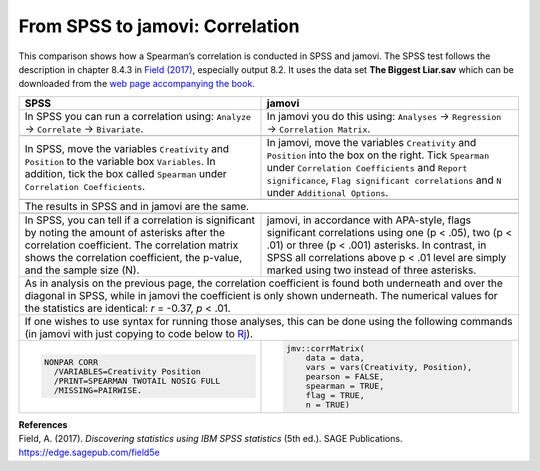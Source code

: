 .. sectionauthor:: Rebecca Vederhus, `Sebastian Jentschke <https://www.uib.no/en/persons/Sebastian.Jentschke>`_

================================
From SPSS to jamovi: Correlation
================================

This comparison shows how a Spearman’s correlation is conducted in SPSS and jamovi. The SPSS test follows the description in chapter 8.4.3 in `Field (2017)
<https://edge.sagepub.com/field5e>`__, especially output 8.2. It uses the data set **The Biggest Liar.sav** which can be downloaded from the `web page
accompanying the book <https://edge.sagepub.com/field5e/student-resources/datasets>`__.

+-------------------------------------------------------------------------------+-------------------------------------------------------------------------------+
| **SPSS**                                                                      | **jamovi**                                                                    |
+===============================================================================+===============================================================================+
| In SPSS you can run a correlation using: ``Analyze`` → ``Correlate`` →        | In jamovi you do this using: ``Analyses`` → ``Regression`` → ``Correlation    |
| ``Bivariate``.                                                                | Matrix``.                                                                     |
+-------------------------------------------------------------------------------+-------------------------------------------------------------------------------+
| |SPSS_Menu_corr2|                                                             | |jamovi_Menu_corr2|                                                           |
+-------------------------------------------------------------------------------+-------------------------------------------------------------------------------+
| In SPSS, move the variables ``Creativity`` and ``Position`` to the variable   | In jamovi, move the variables ``Creativity`` and ``Position`` into the box on |
| box ``Variables``. In addition, tick the box called ``Spearman`` under        | the right. Tick ``Spearman`` under ``Correlation Coefficients`` and ``Report  |
| ``Correlation Coefficients``.                                                 | significance``, ``Flag significant correlations`` and ``N`` under             |
|                                                                               | ``Additional Options``.                                                       |
+-------------------------------------------------------------------------------+-------------------------------------------------------------------------------+
| |SPSS_Input_corr2|                                                            | |jamovi_Input_corr2|                                                          |
+-------------------------------------------------------------------------------+-------------------------------------------------------------------------------+
| The results in SPSS and in jamovi are the same.                                                                                                               |
+-------------------------------------------------------------------------------+-------------------------------------------------------------------------------+
| |SPSS_Output_corr2|                                                           | |jamovi_Output_corr2|                                                         |
+-------------------------------------------------------------------------------+-------------------------------------------------------------------------------+
| In SPSS, you can tell if a correlation is significant by noting the amount of | jamovi, in accordance with APA-style, flags significant correlations using    |
| asterisks after the correlation coefficient. The correlation matrix shows the | one (p < .05), two (p < .01) or three (p < .001) asterisks. In contrast, in   |
| correlation coefficient, the p-value, and the sample size (N).                | SPSS all correlations above p < .01 level are simply marked using two instead |
|                                                                               | of three asterisks.                                                           |
+-------------------------------------------------------------------------------+-------------------------------------------------------------------------------+
| As in analysis on the previous page, the correlation coefficient is found both underneath and over the diagonal in SPSS, while in jamovi the coefficient is   |
| only shown underneath. The numerical values for the statistics are identical: *r* = -0.37, *p* < .01.                                                         |
+-------------------------------------------------------------------------------+-------------------------------------------------------------------------------+
| If one wishes to use syntax for running those analyses, this can be done using the following commands (in jamovi with just copying to code below to  `Rj      |
| <Rj_overview.html>`__).                                                                                                                                       |
+-------------------------------------------------------------------------------+-------------------------------------------------------------------------------+
| .. code-block:: none                                                          | .. code-block:: none                                                          |
|                                                                               |                                                                               |
|    NONPAR CORR                                                                |    jmv::corrMatrix(                                                           |
|      /VARIABLES=Creativity Position                                           |        data = data,                                                           |
|      /PRINT=SPEARMAN TWOTAIL NOSIG FULL                                       |        vars = vars(Creativity, Position),                                     |
|      /MISSING=PAIRWISE.                                                       |        pearson = FALSE,                                                       |
|                                                                               |        spearman = TRUE,                                                       |
|                                                                               |        flag = TRUE,                                                           |
|                                                                               |        n = TRUE)                                                              |
+-------------------------------------------------------------------------------+-------------------------------------------------------------------------------+


| **References**
| Field, A. (2017). *Discovering statistics using IBM SPSS statistics* (5th ed.). SAGE Publications. https://edge.sagepub.com/field5e


.. ---------------------------------------------------------------------

.. |SPSS_Menu_corr2|                   image:: ../_images/s2j_SPSS_Menu_corr2.png
.. |jamovi_Menu_corr2|                 image:: ../_images/s2j_jamovi_Menu_corr2.png
.. |SPSS_Input_corr2|                  image:: ../_images/s2j_SPSS_Input_corr2.png
.. |jamovi_Input_corr2|                image:: ../_images/s2j_jamovi_Input_corr2.png
.. |SPSS_Output_corr2|                 image:: ../_images/s2j_SPSS_Output_corr2.png
.. |jamovi_Output_corr2|               image:: ../_images/s2j_jamovi_Output_corr2.png
